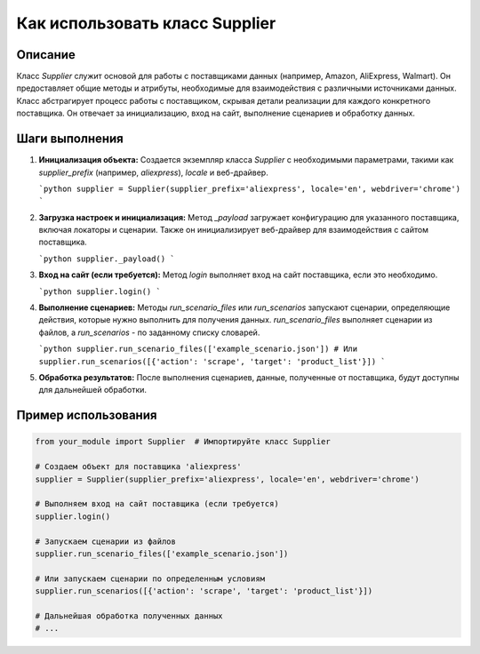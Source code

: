 Как использовать класс Supplier
========================================================================================

Описание
-------------------------
Класс `Supplier` служит основой для работы с поставщиками данных (например, Amazon, AliExpress, Walmart). Он предоставляет общие методы и атрибуты, необходимые для взаимодействия с различными источниками данных.  Класс абстрагирует процесс работы с поставщиком, скрывая детали реализации для каждого конкретного поставщика.  Он отвечает за инициализацию, вход на сайт, выполнение сценариев и обработку данных.

Шаги выполнения
-------------------------
1. **Инициализация объекта:** Создается экземпляр класса `Supplier` с необходимыми параметрами, такими как `supplier_prefix` (например, `aliexpress`), `locale` и веб-драйвер.

   ```python
   supplier = Supplier(supplier_prefix='aliexpress', locale='en', webdriver='chrome')
   ```

2. **Загрузка настроек и инициализация:** Метод `_payload` загружает конфигурацию для указанного поставщика, включая локаторы и сценарии. Также он инициализирует веб-драйвер для взаимодействия с сайтом поставщика.

   ```python
   supplier._payload()
   ```

3. **Вход на сайт (если требуется):** Метод `login` выполняет вход на сайт поставщика, если это необходимо.

   ```python
   supplier.login()
   ```

4. **Выполнение сценариев:** Методы `run_scenario_files` или `run_scenarios` запускают сценарии, определяющие действия, которые нужно выполнить для получения данных. `run_scenario_files` выполняет сценарии из файлов, а `run_scenarios` -  по заданному списку словарей.

   ```python
   supplier.run_scenario_files(['example_scenario.json'])
   # Или
   supplier.run_scenarios([{'action': 'scrape', 'target': 'product_list'}])
   ```

5. **Обработка результатов:** После выполнения сценариев, данные, полученные от поставщика, будут доступны для дальнейшей обработки.


Пример использования
-------------------------
.. code-block:: python

    from your_module import Supplier  # Импортируйте класс Supplier

    # Создаем объект для поставщика 'aliexpress'
    supplier = Supplier(supplier_prefix='aliexpress', locale='en', webdriver='chrome')

    # Выполняем вход на сайт поставщика (если требуется)
    supplier.login()

    # Запускаем сценарии из файлов
    supplier.run_scenario_files(['example_scenario.json'])

    # Или запускаем сценарии по определенным условиям
    supplier.run_scenarios([{'action': 'scrape', 'target': 'product_list'}])

    # Дальнейшая обработка полученных данных
    # ...
